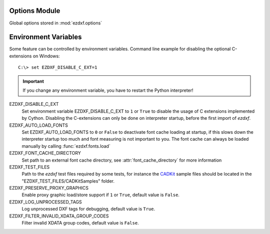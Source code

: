 Options Module
==============

.. module:: ezdxf.options

Global options stored in :mod:`ezdxf.options`

.. attribute:: default_text_style

    Default text styles, default value is ``OpenSans``.

.. attribute:: default_dimension_text_style

    Default text style for Dimensions, default value is ``OpenSansCondensed-Light``.

.. attribute:: use_matplotlib

    Activate/deactivate Matplotlib support (e.g. for testing) if Matplotlib is
    installed, else :attr:`use_matplotlib` is always ``False``.

.. attribute:: font_cache_directory

    Set path to an external font cache directory: e.g. ``"~/.ezdxf"``

    By default the bundled font cache will be loaded.

    This example shows, how to create an external font cache in
    ``"~/.ezdxf"``. This has to be done only once or to add
    new installed fonts to the cache and this also requires Matplotlib:

    .. code-block:: Python

        from ezdxf.tools import fonts
        from ezdxf import options

        options.font_cache_directory = "~/.ezdxf"
        fonts.build_system_font_cache()

    How to use this cached font data in your script:

    .. code-block:: Python

        from ezdxf import options, fonts

        option.font_cache_directory = "~/.ezdxf"
        # Default cache is loaded automatically, if auto load is not disabled:
        fonts.load(reload=True)

    Maybe it is better to set an environment variable before `ezdxf` is loaded::

        C:\> set EZDXF_FONT_CACHE_DIRECTORY=~/.ezdxf

.. attribute:: filter_invalid_xdata_group_codes

    Filter invalid XDATA group codes, default value is ``False``.

.. attribute:: log_unprocessed_tags

    Log unprocessed DXF tags for debugging, default value is ``True``.

.. attribute:: write_fixed_meta_data_for_testing

    Enable this option to always create same meta data for testing scenarios,
    e.g. to use a diff like tool to compare DXF documents, default is ``False``.

.. attribute:: load_proxy_graphics

    Load proxy graphics if ``True``, default is ``False``.

.. attribute:: store_proxy_graphics

    Export proxy graphics if ``True``, default is ``False``.

.. method:: preserve_proxy_graphics()

    Enable proxy graphic load/store support.

Environment Variables
=====================

Some feature can be controlled by environment variables. Command line example
for disabling the optional C-extensions on Windows::

    C:\> set EZDXF_DISABLE_C_EXT=1

.. important::

    If you change any environment variable, you have to restart
    the Python interpreter!

EZDXF_DISABLE_C_EXT
    Set environment variable EZDXF_DISABLE_C_EXT to ``1`` or ``True`` to disable
    the usage of C extensions implemented by Cython. Disabling the C-extensions
    can only be done on interpreter startup, before the first import of `ezdxf`.

EZDXF_AUTO_LOAD_FONTS
    Set EZDXF_AUTO_LOAD_FONTS to ``0`` or ``False`` to deactivate font cache
    loading at startup, if this slows down the interpreter startup too much and
    font measuring is not important to you. The font cache can always be loaded
    manually by calling :func:`ezdxf.fonts.load`

EZDXF_FONT_CACHE_DIRECTORY
    Set path to an external font cache directory, see
    :attr:`font_cache_directory` for more information

EZDXF_TEST_FILES
    Path to the `ezdxf` test files required by some tests, for instance the
    `CADKit`_ sample files should be located in the
    "EZDXF_TEST_FILES/CADKitSamples" folder.

EZDXF_PRESERVE_PROXY_GRAPHICS
    Enable proxy graphic load/store support if ``1`` or ``True``, default
    value is ``False``.

EZDXF_LOG_UNPROCESSED_TAGS
    Log unprocessed DXF tags for debugging, default value is ``True``.

EZDXF_FILTER_INVALID_XDATA_GROUP_CODES
    Filter invalid XDATA group codes, default value is ``False``.

.. _CADKit: https://cadkit.blogspot.com/p/sample-dxf-files.html?view=magazine